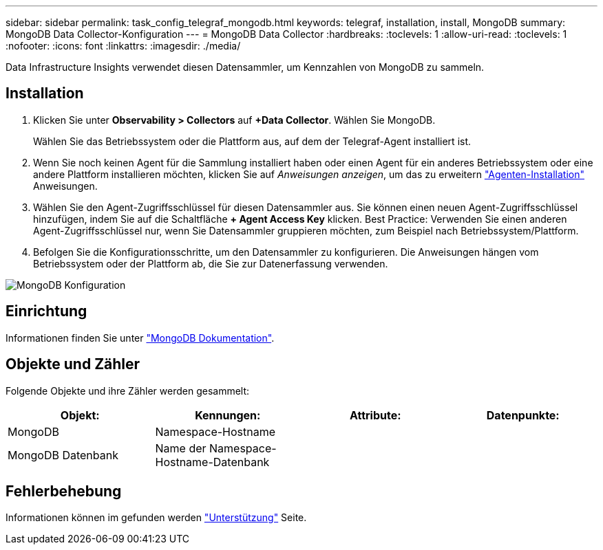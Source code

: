 ---
sidebar: sidebar 
permalink: task_config_telegraf_mongodb.html 
keywords: telegraf, installation, install, MongoDB 
summary: MongoDB Data Collector-Konfiguration 
---
= MongoDB Data Collector
:hardbreaks:
:toclevels: 1
:allow-uri-read: 
:toclevels: 1
:nofooter: 
:icons: font
:linkattrs: 
:imagesdir: ./media/


[role="lead"]
Data Infrastructure Insights verwendet diesen Datensammler, um Kennzahlen von MongoDB zu sammeln.



== Installation

. Klicken Sie unter *Observability > Collectors* auf *+Data Collector*. Wählen Sie MongoDB.
+
Wählen Sie das Betriebssystem oder die Plattform aus, auf dem der Telegraf-Agent installiert ist.

. Wenn Sie noch keinen Agent für die Sammlung installiert haben oder einen Agent für ein anderes Betriebssystem oder eine andere Plattform installieren möchten, klicken Sie auf _Anweisungen anzeigen_, um das zu erweitern link:task_config_telegraf_agent.html["Agenten-Installation"] Anweisungen.
. Wählen Sie den Agent-Zugriffsschlüssel für diesen Datensammler aus. Sie können einen neuen Agent-Zugriffsschlüssel hinzufügen, indem Sie auf die Schaltfläche *+ Agent Access Key* klicken. Best Practice: Verwenden Sie einen anderen Agent-Zugriffsschlüssel nur, wenn Sie Datensammler gruppieren möchten, zum Beispiel nach Betriebssystem/Plattform.
. Befolgen Sie die Konfigurationsschritte, um den Datensammler zu konfigurieren. Die Anweisungen hängen vom Betriebssystem oder der Plattform ab, die Sie zur Datenerfassung verwenden.


image:MongoDBDCConfigLinux.png["MongoDB Konfiguration"]



== Einrichtung

Informationen finden Sie unter link:https://docs.mongodb.com/["MongoDB Dokumentation"].



== Objekte und Zähler

Folgende Objekte und ihre Zähler werden gesammelt:

[cols="<.<,<.<,<.<,<.<"]
|===
| Objekt: | Kennungen: | Attribute: | Datenpunkte: 


| MongoDB | Namespace-Hostname |  |  


| MongoDB Datenbank | Name der Namespace-Hostname-Datenbank |  |  
|===


== Fehlerbehebung

Informationen können im gefunden werden link:concept_requesting_support.html["Unterstützung"] Seite.

